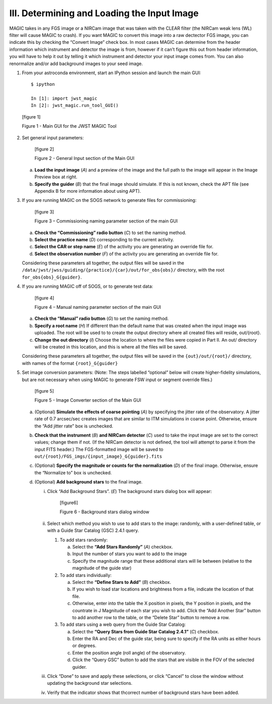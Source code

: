 III.	Determining and Loading the Input Image
=============================================

MAGIC takes in any FGS image or a NIRCam image that was taken with the CLEAR filter (the NIRCam weak lens (WL) filter will cause MAGIC to crash). If you want MAGIC to convert this image into a raw dectector FGS image, you can indicate this by checking the “Convert Image” check box. In most cases MAGIC can determine from the header information which instrument and detector the image is from, however if it can’t figure this out from header information, you will have to help it out by telling it which instrument and detector your input image comes from. You can also renormalize and/or add background images to your seed image.

1. From your astroconda environment, start an IPython session and launch the main GUI::

       $ ipython
    
       In [1]: import jwst_magic
       In [2]: jwst_magic.run_tool_GUI()

 [figure 1]

 Figure 1 - Main GUI for the JWST MAGIC Tool


2. Set general input parameters:

    [figure 2]
   
    Figure 2 - General Input section of the Main GUI
   
   a. **Load the input image** (*A*) and a preview of the image and the full path to the image will appear in the Image Preview box at right.
   b. **Specify the guider** (*B*) that the final image should simulate. If this is not known, check the APT file (see Appendix B for more information about using APT).
 
3. If you are running MAGIC on the SOGS network to generate files for commissioning:
    
    [figure 3]
    
    Figure 3 – Commissioning naming parameter section of the main GUI 

   a. **Check the “Commissioning” radio button** (*C*) to set the naming method.
   b. **Select the practice name** (*D*) corresponding to the current activity.
   c. **Select the CAR or step name** (*E*) of the activity you are generating an override file for.
   d. **Select the observation number** (*F*) of the activity you are generating an override file for.
   
   
   Considering these parameters all together, the output files will be saved in the ``/data/jwst/jwss/guiding/{practice}/{car}/out/for_obs{obs}/`` directory, with the root ``for_obs{obs}_G{guider}``.


4. If you are running MAGIC off of SOGS, or to generate test data:

    [figure 4]
    
    Figure 4 – Manual naming parameter section of the main GUI
   
   a. **Check the “Manual” radio button** (*G*) to set the naming method.
   b. **Specify a root name** (*H*) If different than the default name that was created when the input image was uploaded. The root will be used to to create the output directory where all created files will reside, out/{root}.
   c. **Change the out directory** (*I*) Choose the location to where the files were copied in Part II. An out/ directory will be created in this location, and this is where all the files will be saved.

   
   Considering these parameters all together, the output files will be saved in the ``{out}/out/{root}/`` directory, with names of the format ``{root}_G{guider}``
   
5. Set image conversion parameters: (Note: The steps labelled “optional” below will create higher-fidelity simulations, but are not necessary when using MAGIC to generate FSW input or segment override files.)

    [figure 5] 
   
    Figure 5 - Image Converter section of the Main GUI
   
   a. (Optional) **Simulate the effects of coarse pointing** (*A*)  by specifying the jitter rate of the observatory. A jitter rate of 0.7 arcsec/sec creates images that are similar to ITM simulations in coarse point. Otherwise, ensure the “Add jitter rate” box is unchecked.
   b. **Check that the instrument** (*B*) **and NIRCam detector** (*C*) used to take the input image are set to the correct values; change them if not. (If the NIRCam detector is not defined, the tool will attempt to parse it from the input FITS header.) The FGS-formatted image will be saved to ``out/{root}/FGS_imgs/{input_image}_G{guider}.fits``
   c. (Optional) **Specify the magnitude or counts for the normalization** (*D*) of the final image. Otherwise, ensure the “Normalize to” box is unchecked.
   d. (Optional) **Add background stars** to the final image.
       
      i. Click “Add Background Stars”. (*E*) The background stars dialog box will appear:
      
          [figure6]
          
          Figure 6 - Background stars dialog window
          
      ii. Select which method you wish to use to add stars to the image: randomly, with a user-defined table, or with a Guide Star Catalog (GSC) 2.4.1 query.
          
          1. To add stars randomly:
             
             a. Select the **“Add Stars Randomly”** (*A*) checkbox.
             b. Input the number of stars you want to add to the image
             c. Specify the magnitude range that these additional stars will lie between (relative to the magnitude of the guide star)
          
          2. To add stars individually:
             
             a. Select the **“Define Stars to Add”** (*B*)  checkbox.
             b. If you wish to load star locations and brightness from a file, indicate the location of that file.
             c. Otherwise, enter into the table the X position in pixels, the Y position in pixels, and the countrate in J Magnitude of each star you wish to add. Click the “Add Another Star” button to add another row to the table, or the “Delete Star” button to remove a row.
          
          3. To add stars using a web query from the Guide Star Catalog:
             
             a. Select the **“Query Stars from Guide Star Catalog 2.4.1”** (*C*) checkbox.
             b. Enter the RA and Dec of the guide star, being sure to specify if the RA units as either hours or degrees.
             c. Enter the position angle (roll angle) of the observatory.
             d. Click the “Query GSC” button to add the stars that are visible in the FOV of the selected guider.
      iii. Click “Done” to save and apply these selections, or click “Cancel” to close the window without updating the background star selections.
      iv. Verify that the indicator shows that thcorrect number of background stars have been added.





   


